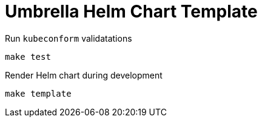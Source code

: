 = Umbrella Helm Chart Template


Run `kubeconform` validatations::

[source,bash]
----
make test
----

Render Helm chart during development::

[source,bash]
----
make template
----
